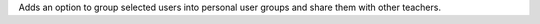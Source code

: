 Adds an option to group selected users into personal user groups and share them with other teachers.
